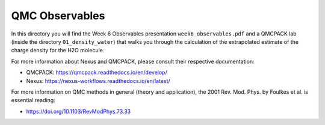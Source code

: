 QMC Observables
========================================================

In this directory you will find the Week 6 Observables presentation ``week6_observables.pdf``
and a QMCPACK lab (inside the directory ``01_density_water``) that walks you through the 
calculation of the extrapolated estimate of the charge density for the H2O molecule.

For more information about Nexus and QMCPACK, please consult their respective documentation:

* QMCPACK: https://qmcpack.readthedocs.io/en/develop/
* Nexus: https://nexus-workflows.readthedocs.io/en/latest/

For more information on QMC methods in general (theory and application), 
the 2001 Rev. Mod. Phys. by Foulkes et al. is essential reading:

* https://doi.org/10.1103/RevModPhys.73.33

